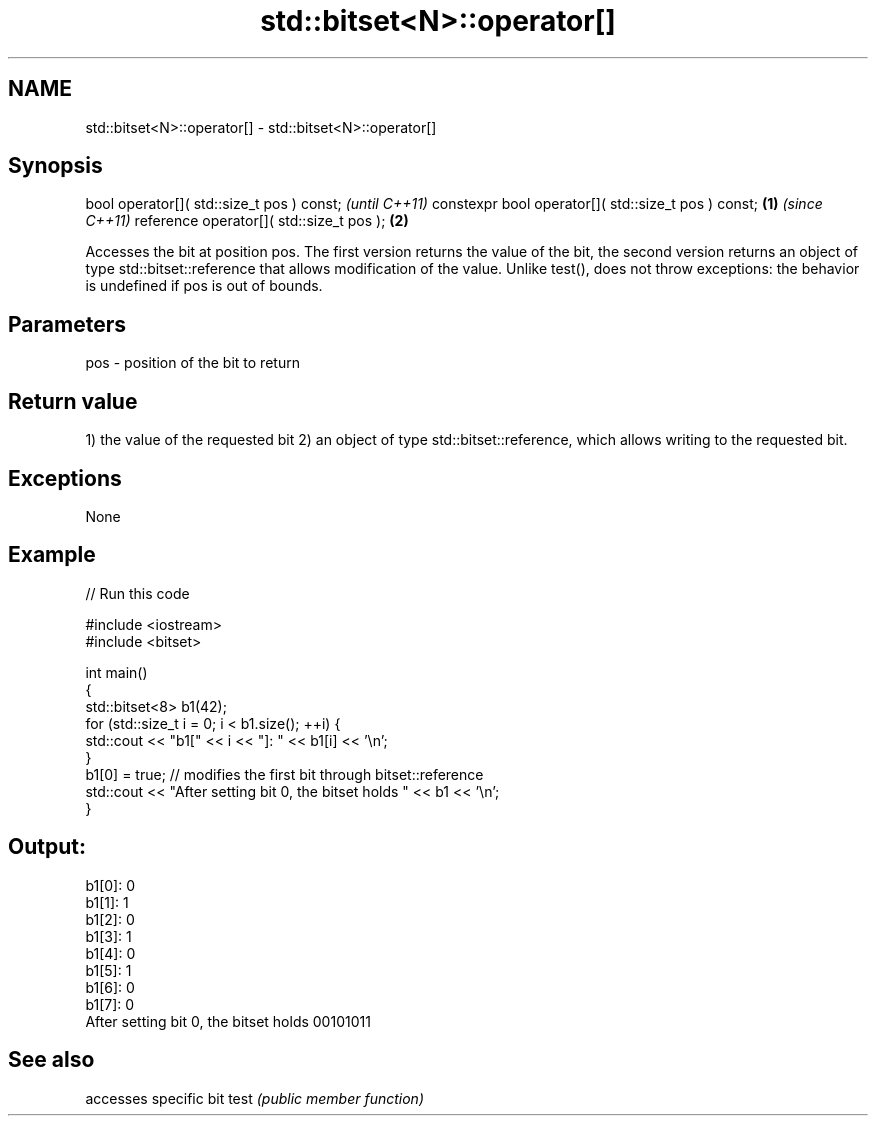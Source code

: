 .TH std::bitset<N>::operator[] 3 "2020.03.24" "http://cppreference.com" "C++ Standard Libary"
.SH NAME
std::bitset<N>::operator[] \- std::bitset<N>::operator[]

.SH Synopsis

bool operator[]( std::size_t pos ) const;                   \fI(until C++11)\fP
constexpr bool operator[]( std::size_t pos ) const; \fB(1)\fP     \fI(since C++11)\fP
reference operator[]( std::size_t pos );                \fB(2)\fP

Accesses the bit at position pos. The first version returns the value of the bit, the second version returns an object of type std::bitset::reference that allows modification of the value.
Unlike test(), does not throw exceptions: the behavior is undefined if pos is out of bounds.

.SH Parameters


pos - position of the bit to return


.SH Return value

1) the value of the requested bit
2) an object of type std::bitset::reference, which allows writing to the requested bit.

.SH Exceptions

None

.SH Example


// Run this code

  #include <iostream>
  #include <bitset>

  int main()
  {
      std::bitset<8> b1(42);
      for (std::size_t i = 0; i < b1.size(); ++i) {
          std::cout << "b1[" << i << "]: " << b1[i] << '\\n';
      }
      b1[0] = true; // modifies the first bit through bitset::reference
      std::cout << "After setting bit 0, the bitset holds " << b1 << '\\n';
  }

.SH Output:

  b1[0]: 0
  b1[1]: 1
  b1[2]: 0
  b1[3]: 1
  b1[4]: 0
  b1[5]: 1
  b1[6]: 0
  b1[7]: 0
  After setting bit 0, the bitset holds 00101011


.SH See also


     accesses specific bit
test \fI(public member function)\fP




